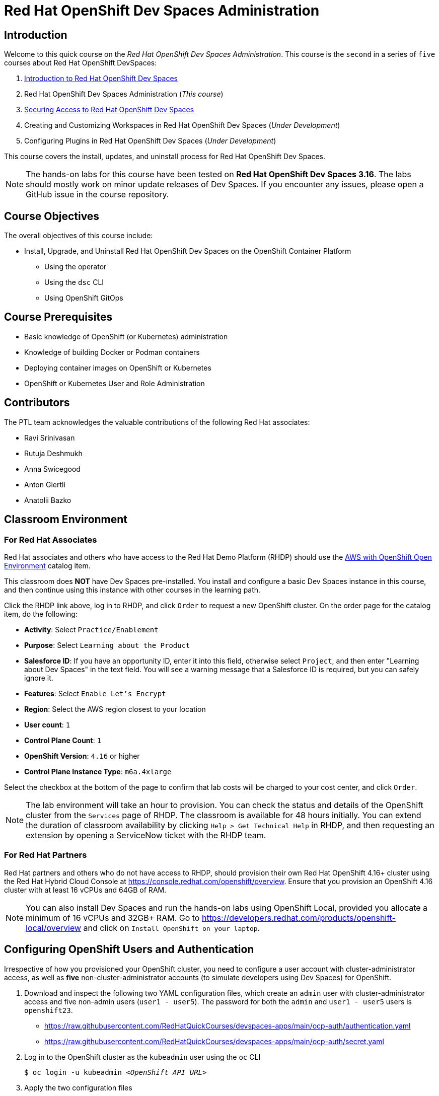 = Red Hat OpenShift Dev Spaces Administration
:navtitle: Home

== Introduction

Welcome to this quick course on the _Red Hat OpenShift Dev Spaces Administration_.
This course is the `second` in a series of `five` courses about Red Hat OpenShift DevSpaces:

. https://redhatquickcourses.github.io/devspaces-intro[Introduction to Red Hat OpenShift Dev Spaces^]
. Red Hat OpenShift Dev Spaces Administration (_This course_)
. https://redhatquickcourses.github.io/devspaces-security[Securing Access to Red Hat OpenShift Dev Spaces^]
. Creating and Customizing Workspaces in Red Hat OpenShift Dev Spaces (_Under Development_)
. Configuring Plugins in Red Hat OpenShift Dev Spaces (_Under Development_)

This course covers the install, updates, and uninstall process for Red Hat OpenShift Dev Spaces.

NOTE: The hands-on labs for this course have been tested on *Red Hat OpenShift Dev Spaces 3.16*. The labs should mostly work on minor update releases of Dev Spaces. If you encounter any issues, please open a GitHub issue in the course repository.

== Course Objectives

The overall objectives of this course include:

* Install, Upgrade, and Uninstall Red Hat OpenShift Dev Spaces on the OpenShift Container Platform
** Using the operator
** Using the `dsc` CLI
** Using OpenShift GitOps

== Course Prerequisites

* Basic knowledge of OpenShift (or Kubernetes) administration
* Knowledge of building Docker or Podman containers
* Deploying container images on OpenShift or Kubernetes
* OpenShift or Kubernetes User and Role Administration

== Contributors

The PTL team acknowledges the valuable contributions of the following Red Hat associates:

* Ravi Srinivasan
* Rutuja Deshmukh
* Anna Swicegood
* Anton Giertli
* Anatolii Bazko

== Classroom Environment

=== For Red Hat Associates

Red Hat associates and others who have access to the Red Hat Demo Platform (RHDP) should use the https://demo.redhat.com/catalog?item=babylon-catalog-prod/sandboxes-gpte.sandbox-ocp.prod[AWS with OpenShift Open Environment^] catalog item.

This classroom does *NOT* have Dev Spaces pre-installed. You install and configure a basic Dev Spaces instance in this course, and then continue using this instance with other courses in the learning path.

Click the RHDP link above, log in to RHDP, and click `Order` to request a new OpenShift cluster. On the order page for the catalog item, do the following:

* *Activity*: Select `Practice/Enablement`
* *Purpose*: Select `Learning about the Product`
* *Salesforce ID*: If you have an opportunity ID, enter it into this field, otherwise select `Project`, and then enter "Learning about Dev Spaces" in the text field. You will see a warning message that a Salesforce ID is required, but you can safely ignore it.
* *Features*: Select `Enable Let's Encrypt`
* *Region*: Select the AWS region closest to your location
* *User count*: `1`
* *Control Plane Count*: `1`
* *OpenShift Version*: `4.16` or higher
* *Control Plane Instance Type*: `m6a.4xlarge`

Select the checkbox at the bottom of the page to confirm that lab costs will be charged to your cost center, and click `Order`.

NOTE: The lab environment will take an hour to provision. You can check the status and details of the OpenShift cluster from the `Services` page of RHDP. The classroom is available for 48 hours initially. You can extend the duration of classroom availability by clicking `Help > Get Technical Help` in RHDP, and then requesting an extension by opening a ServiceNow ticket with the RHDP team.

=== For Red Hat Partners

Red Hat partners and others who do not have access to RHDP, should provision their own Red Hat OpenShift 4.16+ cluster using the Red Hat Hybrid Cloud Console at https://console.redhat.com/openshift/overview. Ensure that you provision an OpenShift 4.16 cluster with at least 16 vCPUs and 64GB of RAM.

NOTE: You can also install Dev Spaces and run the hands-on labs using OpenShift Local, provided you allocate a minimum of 16 vCPUs and 32GB+ RAM. Go to https://developers.redhat.com/products/openshift-local/overview and click on `Install OpenShift on your laptop`.

== Configuring OpenShift Users and Authentication

Irrespective of how you provisioned your OpenShift cluster, you need to configure a user account with cluster-administrator access, as well as **five** non-cluster-administrator accounts (to simulate developers using Dev Spaces) for OpenShift. 

. Download and inspect the following two YAML configuration files, which create an `admin` user with cluster-administrator access and five non-admin users (`user1 - user5`). The password for both the `admin` and `user1 - user5` users is `openshift23`.
+
* https://raw.githubusercontent.com/RedHatQuickCourses/devspaces-apps/main/ocp-auth/authentication.yaml
* https://raw.githubusercontent.com/RedHatQuickCourses/devspaces-apps/main/ocp-auth/secret.yaml

. Log in to the OpenShift cluster as the `kubeadmin` user using the `oc` CLI
+
[subs=+quotes]
----
$ oc login -u kubeadmin _<OpenShift API URL>_
----

. Apply the two configuration files
+
[subs=+quotes]
----
$ oc replace -f *authentication.yaml*
$ oc apply -f *secret.yaml*
----
+
Log out from the OpenShift web console and CLI. You may have to wait for 5 minutes while the changes take effect. You will see a login prompt with the `htpasswd_provider` displayed.
+
image::htpasswd-provider.png[title=Updated Log in Page]

. On the updated login page, click the `htpasswd_provider` button, and log in as the `admin` user with password `openshift23` to access the OpenShift web console as a cluster administrator. Repeat the process for the `user1` user and verify that you can access the OpenShift web console as a regular non-admin user.

// Just one question - Should this "Configuring OpenShift Users and Authentication" be on a seperate page than on the landing page? I mean, ideally, landing page should only have a short description, objectives, pre-requisites, and similar stuff.
